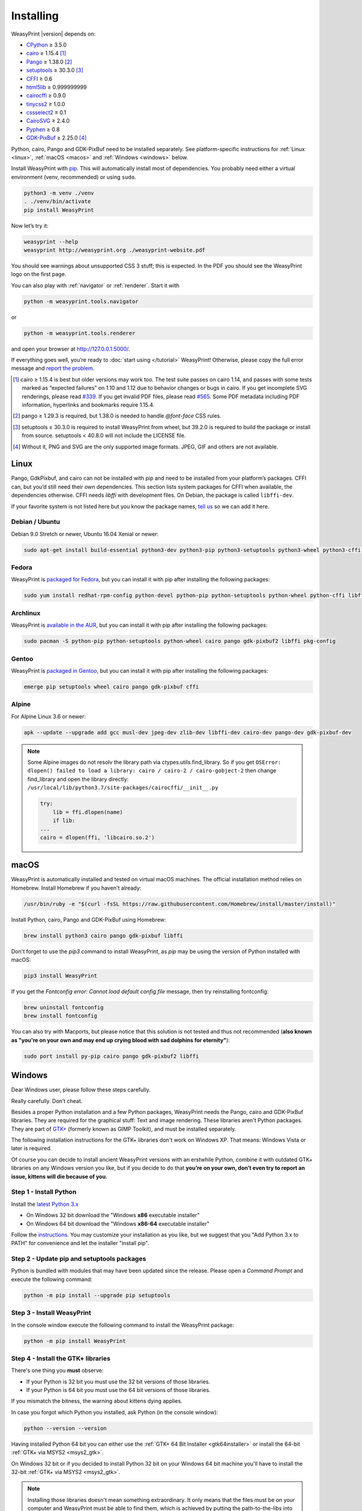 Installing
==========

WeasyPrint |version| depends on:

* CPython_ ≥ 3.5.0
* cairo_ ≥ 1.15.4 [#]_
* Pango_ ≥ 1.38.0 [#]_
* setuptools_ ≥ 30.3.0 [#]_
* CFFI_ ≥ 0.6
* html5lib_ ≥ 0.999999999
* cairocffi_ ≥ 0.9.0
* tinycss2_ ≥ 1.0.0
* cssselect2_ ≥ 0.1
* CairoSVG_ ≥ 2.4.0
* Pyphen_ ≥ 0.8
* GDK-PixBuf_ ≥ 2.25.0 [#]_

.. _CPython: http://www.python.org/
.. _cairo: http://cairographics.org/
.. _Pango: http://www.pango.org/
.. _setuptools: https://pypi.org/project/setuptools/
.. _CFFI: https://cffi.readthedocs.io/
.. _html5lib: https://html5lib.readthedocs.io/
.. _cairocffi: https://cairocffi.readthedocs.io/
.. _tinycss2: https://tinycss2.readthedocs.io/
.. _cssselect2: https://cssselect2.readthedocs.io/
.. _CairoSVG: http://cairosvg.org/
.. _Pyphen: http://pyphen.org/
.. _GDK-PixBuf: https://live.gnome.org/GdkPixbuf


Python, cairo, Pango and GDK-PixBuf need to be installed separately. See
platform-specific instructions for :ref:`Linux <linux>`, :ref:`macOS <macos>`
and :ref:`Windows <windows>` below.

Install WeasyPrint with pip_. This will automatically install most of
dependencies. You probably need either a virtual environment (venv,
recommended) or using ``sudo``.

.. _pip: http://pip-installer.org/

.. code-block:: sh

    python3 -m venv ./venv
    . ./venv/bin/activate
    pip install WeasyPrint

Now let’s try it:

.. code-block:: sh

    weasyprint --help
    weasyprint http://weasyprint.org ./weasyprint-website.pdf

You should see warnings about unsupported CSS 3 stuff; this is expected.
In the PDF you should see the WeasyPrint logo on the first page.

You can also play with :ref:`navigator` or :ref:`renderer`. Start it with

.. code-block:: sh

    python -m weasyprint.tools.navigator

or

.. code-block:: sh

    python -m weasyprint.tools.renderer

and open your browser at http://127.0.0.1:5000/.

If everything goes well, you’re ready to :doc:`start using </tutorial>`
WeasyPrint! Otherwise, please copy the full error message and
`report the problem <https://github.com/Kozea/WeasyPrint/issues/>`_.

.. [#] cairo ≥ 1.15.4 is best but older versions may work too. The test suite
       passes on cairo 1.14, and passes with some tests marked as “expected
       failures” on 1.10 and 1.12 due to behavior changes or bugs in cairo. If
       you get incomplete SVG renderings, please read `#339
       <https://github.com/Kozea/WeasyPrint/issues/339>`_. If you get invalid
       PDF files, please read `#565
       <https://github.com/Kozea/WeasyPrint/issues/565>`_. Some PDF metadata
       including PDF information, hyperlinks and bookmarks require 1.15.4.

.. [#] pango ≥ 1.29.3 is required, but 1.38.0 is needed to handle `@font-face`
       CSS rules.

.. [#] setuptools ≥ 30.3.0 is required to install WeasyPrint from wheel, but
       39.2.0 is required to build the package or install from
       source. setuptools < 40.8.0 will not include the LICENSE file.

.. [#] Without it, PNG and SVG are the only supported image formats.
       JPEG, GIF and others are not available.


.. _linux:

Linux
-----

Pango, GdkPixbuf, and cairo can not be installed
with pip and need to be installed from your platform’s packages.
CFFI can, but you’d still need their own dependencies.
This section lists system packages for CFFI when available,
the dependencies otherwise.
CFFI needs *libffi* with development files. On Debian, the package is called
``libffi-dev``.

If your favorite system is not listed here but you know the package names,
`tell us <http://weasyprint.org/about/>`_ so we can add it here.

Debian / Ubuntu
~~~~~~~~~~~~~~~

Debian 9.0 Stretch or newer, Ubuntu 16.04 Xenial or newer:

.. code-block:: sh

    sudo apt-get install build-essential python3-dev python3-pip python3-setuptools python3-wheel python3-cffi libcairo2 libpango-1.0-0 libpangocairo-1.0-0 libgdk-pixbuf2.0-0 libffi-dev shared-mime-info

Fedora
~~~~~~

WeasyPrint is `packaged for Fedora
<https://apps.fedoraproject.org/packages/weasyprint>`_, but you can install it
with pip after installing the following packages:

.. code-block:: sh

    sudo yum install redhat-rpm-config python-devel python-pip python-setuptools python-wheel python-cffi libffi-devel cairo pango gdk-pixbuf2

Archlinux
~~~~~~~~~

WeasyPrint is `available in the AUR
<https://aur.archlinux.org/packages/python-weasyprint/>`_, but you can install
it with pip after installing the following packages:

.. code-block:: sh

    sudo pacman -S python-pip python-setuptools python-wheel cairo pango gdk-pixbuf2 libffi pkg-config

Gentoo
~~~~~~

WeasyPrint is `packaged in Gentoo
<https://packages.gentoo.org/packages/dev-python/weasyprint>`_, but you can
install it with pip after installing the following packages:

.. code-block:: sh

    emerge pip setuptools wheel cairo pango gdk-pixbuf cffi


Alpine
~~~~~~

For Alpine Linux 3.6 or newer:

.. code-block:: sh

    apk --update --upgrade add gcc musl-dev jpeg-dev zlib-dev libffi-dev cairo-dev pango-dev gdk-pixbuf-dev

.. note::

    Some Alpine images do not resolv the library path via ctypes.utils.find_library. So if you get
    ``OSError: dlopen() failed to load a library: cairo / cairo-2 / cairo-gobject-2``
    then change find_library and open the library directly:
    ``/usr/local/lib/python3.7/site-packages/cairocffi/__init__.py``

    .. code-block:: python

        try:
            lib = ffi.dlopen(name)
            if lib:
        ...
        cairo = dlopen(ffi, 'libcairo.so.2')


.. _macos:

macOS
-----

WeasyPrint is automatically installed and tested on virtual macOS machines. The
official installation method relies on Homebrew. Install Homebrew if you haven't already:

.. code-block:: sh

    /usr/bin/ruby -e "$(curl -fsSL https://raw.githubusercontent.com/Homebrew/install/master/install)"

Install Python, cairo, Pango and GDK-PixBuf using Homebrew:

.. code-block:: sh

    brew install python3 cairo pango gdk-pixbuf libffi

Don't forget to use the `pip3` command to install WeasyPrint, as `pip` may be
using the version of Python installed with macOS:

.. code-block:: sh

    pip3 install WeasyPrint

If you get the `Fontconfig error: Cannot load default config file` message,
then try reinstalling fontconfig:

.. code-block:: sh

    brew uninstall fontconfig
    brew install fontconfig

You can also try with Macports, but please notice that this solution is not
tested and thus not recommended (**also known as "you're on your own and may
end up crying blood with sad dolphins for eternity"**):

.. code-block:: sh

    sudo port install py-pip cairo pango gdk-pixbuf2 libffi


.. _windows:

Windows
-------

Dear Windows user, please follow these steps carefully.

Really carefully. Don’t cheat.

Besides a proper Python installation and a few Python packages, WeasyPrint
needs the Pango, cairo and GDK-PixBuf libraries. They are required for the
graphical stuff: Text and image rendering.  These libraries aren't Python
packages. They are part of `GTK+ <https://en.wikipedia.org/wiki/GTK+>`_
(formerly known as GIMP Toolkit), and must be installed separately.

The following installation instructions for the GTK+ libraries don't work on
Windows XP. That means: Windows Vista or later is required.

Of course you can decide to install ancient WeasyPrint versions with an
erstwhile Python, combine it with outdated GTK+ libraries on any Windows
version you like, but if you decide to do that **you’re on your own, don’t even
try to report an issue, kittens will die because of you.**

Step 1 - Install Python
~~~~~~~~~~~~~~~~~~~~~~~

Install the `latest Python 3.x <https://www.python.org/downloads/windows/>`_

- On Windows 32 bit download the "Windows **x86** executable installer"
- On Windows 64 bit download the "Windows **x86-64** executable installer"

Follow the `instructions <https://docs.python.org/3/using/windows.html>`_.
You may customize your installation as you like, but we suggest that you
"Add Python 3.x to PATH" for convenience and let the installer "install pip".

Step 2 - Update pip and setuptools packages
~~~~~~~~~~~~~~~~~~~~~~~~~~~~~~~~~~~~~~~~~~~

Python is bundled with modules that may have been updated since the release.
Please open a *Command Prompt* and execute the following command:

.. code-block:: console

    python -m pip install --upgrade pip setuptools

Step 3 - Install WeasyPrint
~~~~~~~~~~~~~~~~~~~~~~~~~~~

In the console window execute the following command to install the WeasyPrint
package:

.. code-block:: console

    python -m pip install WeasyPrint

Step 4 - Install the GTK+ libraries
~~~~~~~~~~~~~~~~~~~~~~~~~~~~~~~~~~~

There's one thing you **must** observe:

- If your Python is 32 bit you must use the 32 bit versions of those libraries.
- If your Python is 64 bit you must use the 64 bit versions of those libraries.

If you mismatch the bitness, the warning about kittens dying applies.

In case you forgot which Python you installed, ask Python (in the console
window):

.. code-block:: console

    python --version --version

Having installed Python 64 bit you can either use the :ref:`GTK+ 64 Bit
Installer <gtk64installer>` or install the 64-bit :ref:`GTK+ via MSYS2
<msys2_gtk>`.

On Windows 32 bit or if you decided to install Python 32 bit on your Windows 64
bit machine you'll have to install the 32-bit :ref:`GTK+ via MSYS2
<msys2_gtk>`.

.. note::

    Installing those libraries doesn't mean something extraordinary. It only
    means that the files must be on your computer and WeasyPrint must be able
    to find them, which is achieved by putting the path-to-the-libs into your
    Windows ``PATH``.

.. _msys2_gtk:

Install GTK+ with the aid of MSYS2
""""""""""""""""""""""""""""""""""

Sadly the `GTK+ Runtime for 32 bit Windows
<https://gtk-win.sourceforge.io/home/index.php/Main/Home>`_ was discontinued in
April 2017.  Since then developers are advised to either bundle GTK+ with their
software (which is beyond the capacities of the WeasyPrint maintainers) or
install it through the `MSYS2 project <https://msys2.github.io/>`_.

With the help of MSYS2, both the 32 bit as well as the 64 bit GTK+ can be
installed.  If you installed the 64 bit Python and don't want to bother with
MSYS2, then go ahead and use the :ref:`GTK+ 64 Bit Installer <gtk64installer>`.

MSYS2 is a development environment. We (somehow) mis-use it to only supply the
up-to-date GTK+ runtime library files in a subfolder we can inject into our
``PATH``. But maybe you get interested in the full powers of MSYS2. It's the
perfect tool for experimenting with `MinGW
<https://en.wikipedia.org/wiki/MinGW>`_ and cross-platform development -- look
at its `wiki <https://github.com/msys2/msys2/wiki>`_.

Ok, let's install GTK3+.

* Download and run the `MSYS2 installer <http://www.msys2.org/>`_

  - On 32 bit Windows: "msys2-**i686**-xxxxxxxx.exe"
  - On 64 bit Windows: "msys2-**x86_64**-xxxxxxxx.exe"

  You alternatively may download a zipped archive, unpack it and run
  ``msys2_shell.cmd`` as described in the `MSYS2 wiki
  <https://github.com/msys2/msys2/wiki/MSYS2-installation>`_.

* Update the MSYS2 shell with

  .. code-block:: console

      pacman -Syuu

  Close the shell by clicking the close button in the upper right corner of the window.

* Restart the MSYS2 shell. Repeat the command

  .. code-block:: console

      pacman -Su

  until it says that there are no more packages to update.

* Install the GTK+ package and its dependencies.

  To install the 32 bit (**i686**) GTK run the following command:

  .. code-block:: console

      pacman -S mingw-w64-i686-gtk3

  The command for the 64 bit (**x86_64**) version is:

  .. code-block:: console

      pacman -S mingw-w64-x86_64-gtk3

  The **x86_64** package cannot be installed in the 32 bit MSYS2!

* Close the shell:

  .. code-block:: console

      exit

* Now that all the GTK files needed by WeasyPrint are in the ``.\mingw32``
  respectively in the ``.\mingw64`` subfolder of your MSYS2 installation directory,
  we can (and must) make them accessible by injecting the appropriate folder into the
  ``PATH``.

  Let's assume you installed MSYS2 in ``C:\msys2``. Then the folder to inject is:

    * ``C:\msys2\mingw32\bin`` for the 32 bit GTK+
    * ``C:\msys2\mingw64\bin`` for the 64 bit GTK+

  You can either persist it through *Advanced System Settings* -- if you don't
  know how to do that, read `How to set the path and environment variables in
  Windows <https://www.computerhope.com/issues/ch000549.htm>`_ -- or
  temporarily inject the folder before you run WeasyPrint.

.. _gtk64installer:

GTK+ 64 Bit Installer
""""""""""""""""""""""

If your Python is 64 bit you can use an installer extracted from MSYS2
and provided by Tom Schoonjans.

* Download and run the latest `gtk3-runtime-x.x.x-x-x-x-ts-win64.exe
  <https://github.com/tschoonj/GTK-for-Windows-Runtime-Environment-Installer>`_

* If you prefer to manage your ``PATH`` environment varaiable yourself you
  should uncheck "Set up PATH environment variable to include GTK+" and supply
  it later -- either persist it through *Advanced System Settings* or
  temporarily inject it before you run WeasyPrint.

.. note::

    Checking the option doesn't insert the GTK-path at the beginning of your
    system ``PATH``, but rather **appends** it. If there is alread another
    (outdated) GTK on your ``PATH`` this will lead to unpleasant problems.

In any case: When executing WeasyPrint the GTK libraries must be on its ``PATH``.


Step 5 - Run WeasyPrint
~~~~~~~~~~~~~~~~~~~~~~~

Now that everything is in place you can test WeasyPrint.

Open a fresh *Command Prompt* and execute

.. code-block:: console

    python -m weasyprint http://weasyprint.org weasyprint.pdf

If you get an error like ``OSError: dlopen() failed to load a library: cairo /
cairo-2`` it’s probably because cairo (or another GTK+ library mentioned in the
error message) is not properly available in the folders listed in your ``PATH``
environment variable.

Since you didn't cheat and followed the instructions the up-to-date and
complete set of GTK libraries **must** be present and the error is an error.

Lets find out. Enter the following command:

.. code-block:: console

    WHERE libcairo-2.dll

This should respond with
*path\\to\\recently\\installed\\gtk\\binaries\\libcairo-2.dll*, for example:

.. code-block:: console

    C:\msys2\mingw64\bin\libcairo-2.dll

If your system answers with *nothing found* or returns a filename not related
to your recently-installed-gtk or lists more than one location and the first
file in the list isn't actually in a subfolder of your recently-installed-gtk,
then we have caught the culprit.

Depending on the GTK installation route you took, the proper folder name is
something along the lines of:

* ``C:\msys2\mingw32\bin``
* ``C:\msys2\mingw64\bin``
* ``C:\Program Files\GTK3-Runtime Win64\bin``

Determine the correct folder and execute the following commands, replace
``<path-to-recently-installed-gtk>`` accordingly:

.. code-block:: console

    SET PROPER_GTK_FOLDER=<path-to-recently-installed-gtk>
    SET PATH=%PROPER_GTK_FOLDER%;%PATH%

This puts the appropriate GTK at the beginning of your ``PATH`` and
it's files are the first found when WeasyPrint requires them.

Call WeasyPrint again:

.. code-block:: console

    python -m weasyprint http://weasyprint.org weasyprint.pdf

If the error is gone you should either fix your ``PATH`` permanently (via
*Advanced System Settings*) or execute the above ``SET PATH`` command by
default (once!) before you start using WeasyPrint.

If the error still occurs and if you really didn't cheat then you are allowed
to open a `new issue <https://github.com/Kozea/WeasyPrint/issues/new>`_. You
can also find extra help in this `bug report
<https://github.com/Kozea/WeasyPrint/issues/589>`_. If you cheated, then, you
know: Kittens already died.
